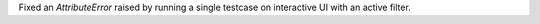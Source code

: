 Fixed an `AttributeError` raised by running a single testcase on interactive UI with an active filter.